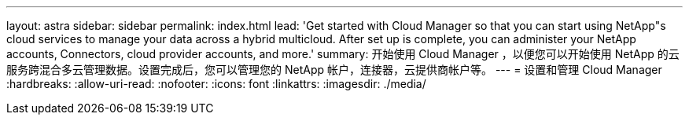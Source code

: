 ---
layout: astra 
sidebar: sidebar 
permalink: index.html 
lead: 'Get started with Cloud Manager so that you can start using NetApp"s cloud services to manage your data across a hybrid multicloud. After set up is complete, you can administer your NetApp accounts, Connectors, cloud provider accounts, and more.' 
summary: 开始使用 Cloud Manager ，以便您可以开始使用 NetApp 的云服务跨混合多云管理数据。设置完成后，您可以管理您的 NetApp 帐户，连接器，云提供商帐户等。 
---
= 设置和管理 Cloud Manager
:hardbreaks:
:allow-uri-read: 
:nofooter: 
:icons: font
:linkattrs: 
:imagesdir: ./media/


